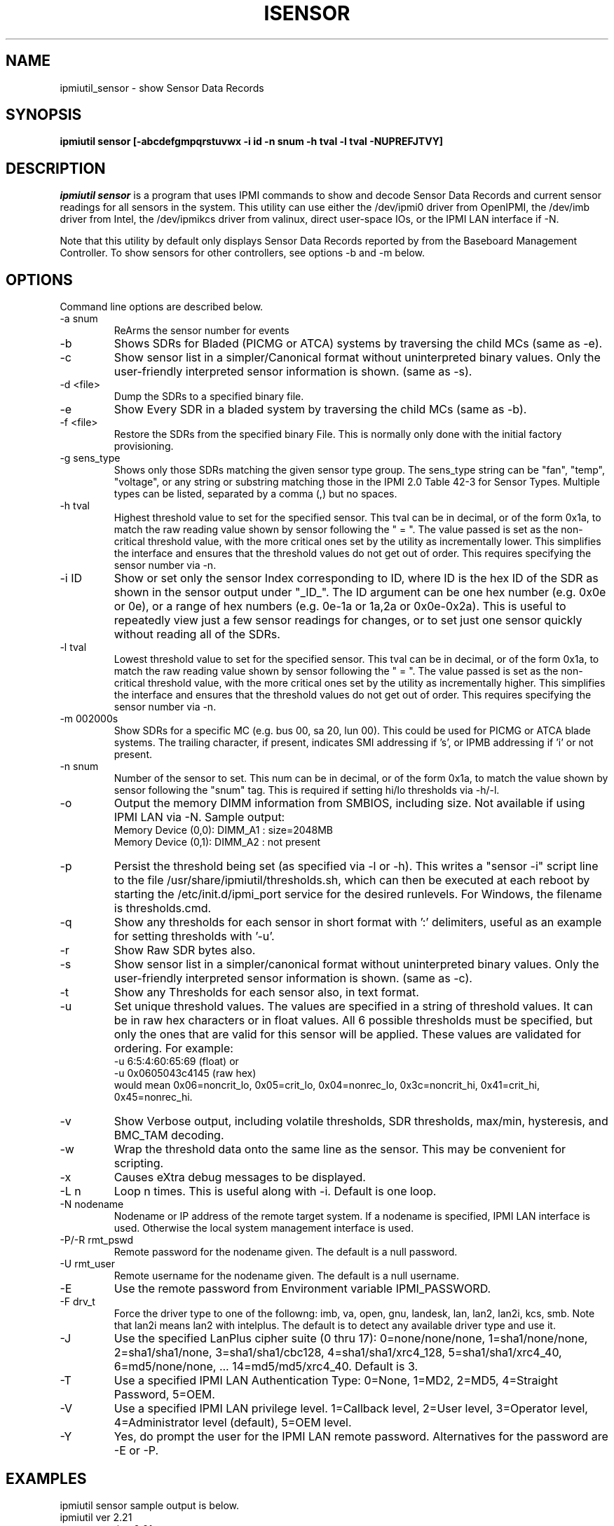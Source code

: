 .TH ISENSOR 8 "Version 1.6: 09 Nov 2011"
.SH NAME
ipmiutil_sensor \- show Sensor Data Records
.SH SYNOPSIS
.B "ipmiutil sensor [-abcdefgmpqrstuvwx -i id -n snum -h tval -l tval -NUPREFJTVY]"

.SH DESCRIPTION
.I ipmiutil sensor
is a program that uses IPMI commands to
show and decode Sensor Data Records and current
sensor readings for all sensors in the system.
This utility can use either the /dev/ipmi0 driver from OpenIPMI,
the /dev/imb driver from Intel, the /dev/ipmikcs driver from valinux,
direct user-space IOs, or the IPMI LAN interface if \-N.

Note that this utility by default only displays Sensor Data Records
reported by from the Baseboard Management Controller.
To show sensors for other controllers, see options \-b and \-m below.

.SH OPTIONS
Command line options are described below.
.IP "-a snum"
ReArms the sensor number for events
.IP "-b"
Shows SDRs for Bladed (PICMG or ATCA) systems by traversing the child MCs
(same as \-e).
.IP "-c"
Show sensor list in a simpler/Canonical format without uninterpreted binary
values.  Only the user-friendly interpreted sensor information is shown.
(same as \-s).
.IP "-d <file>"
Dump the SDRs to a specified binary file.
.IP "-e"
Show Every SDR in a bladed system by traversing the child MCs (same as \-b).
.IP "-f <file>"
Restore the SDRs from the specified binary File.
This is normally only done with the initial factory provisioning.
.IP "-g sens_type"
Shows only those SDRs matching the given sensor type group.
The sens_type string can be "fan", "temp", "voltage", or any string or
substring matching those in the IPMI 2.0 Table 42-3 for Sensor Types.
Multiple types can be listed, separated by a comma (,) but no spaces.
.IP "-h tval"
Highest threshold value to set for the specified sensor.
This tval can be in decimal, or of the form 0x1a,
to match the raw reading value shown by sensor following the " = ".
The value passed is set as the non-critical threshold value, with the
more critical ones set by the utility as incrementally lower.
This simplifies the interface and ensures that the threshold values
do not get out of order.
This requires specifying the sensor number via \-n.
.IP "-i ID"
Show or set only the sensor Index corresponding to ID, where ID is the
hex ID of the SDR as shown in the sensor output under "_ID_".
The ID argument can be one hex number (e.g. 0x0e or 0e), or a range of
hex numbers (e.g. 0e-1a or 1a,2a or 0x0e-0x2a).
This is useful to repeatedly view just a few sensor readings for changes,
or to set just one sensor quickly without reading all of the SDRs.
.IP "-l tval"
Lowest threshold value to set for the specified sensor.
This tval can be in decimal, or of the form 0x1a,
to match the raw reading value shown by sensor following the " = ".
The value passed is set as the non-critical threshold value, with the
more critical ones set by the utility as incrementally higher.
This simplifies the interface and ensures that the threshold values
do not get out of order.
This requires specifying the sensor number via \-n.
.IP "-m 002000s"
Show SDRs for a specific MC (e.g. bus 00, sa 20, lun 00).
This could be used for PICMG or ATCA blade systems.
The trailing character, if present, indicates SMI addressing if 's',
or IPMB addressing if 'i' or not present.
.IP "-n snum"
Number of the sensor to set.
This num can be in decimal, or of the form 0x1a,
to match the value shown by sensor following the "snum" tag.
This is required if setting hi/lo thresholds via \-h/\-l.
.IP "-o"
Output the memory DIMM information from SMBIOS, including size.  Not available if using IPMI LAN via \-N.  Sample output:
.br
Memory Device (0,0): DIMM_A1 : size=2048MB
.br
Memory Device (0,1): DIMM_A2 : not present
.IP "-p"
Persist the threshold being set (as specified via \-l or \-h).  This writes
a "sensor \-i" script line to the file /usr/share/ipmiutil/thresholds.sh,
which can then be executed at each reboot by starting the /etc/init.d/ipmi_port service for the desired runlevels.  For Windows, the filename is thresholds.cmd.
.IP "-q"
Show any thresholds for each sensor in short format with ':' delimiters, useful as an example for setting thresholds with '\-u'.
.IP "-r"
Show Raw SDR bytes also.
.IP "-s"
Show sensor list in a simpler/canonical format without uninterpreted binary
values.  Only the user-friendly interpreted sensor information is shown.
(same as \-c).
.IP "-t"
Show any Thresholds for each sensor also, in text format.
.IP "-u"
Set unique threshold values.  The values are specified in a string of threshold values.  It can be in raw hex characters or in float values.  All 6 possible
thresholds must be specified, but only the ones that are valid for this sensor
will be applied. These values are validated for ordering.  For example:
  \-u 6:5:4:60:65:69 (float) or
  \-u 0x0605043c4145 (raw hex)
 would mean 0x06=noncrit_lo, 0x05=crit_lo, 0x04=nonrec_lo, 0x3c=noncrit_hi,
0x41=crit_hi, 0x45=nonrec_hi.
.IP "-v"
Show Verbose output, including volatile thresholds, SDR thresholds,
max/min, hysteresis, and BMC_TAM decoding.
.IP "-w"
Wrap the threshold data onto the same line as the sensor.
This may be convenient for scripting.
.IP "-x"
Causes eXtra debug messages to be displayed.
.IP "-L n"
Loop n times.  This is useful along with \-i. Default is one loop.
.IP "-N nodename"
Nodename or IP address of the remote target system.  If a nodename is
specified, IPMI LAN interface is used.  Otherwise the local system
management interface is used.
.IP "-P/-R rmt_pswd"
Remote password for the nodename given.  The default is a null password.
.IP "-U rmt_user"
Remote username for the nodename given.  The default is a null username.
.IP "-E"
Use the remote password from Environment variable IPMI_PASSWORD.
.IP "-F drv_t"
Force the driver type to one of the followng:
imb, va, open, gnu, landesk, lan, lan2, lan2i, kcs, smb.
Note that lan2i means lan2 with intelplus.
The default is to detect any available driver type and use it.
.IP "-J"
Use the specified LanPlus cipher suite (0 thru 17): 0=none/none/none,
1=sha1/none/none, 2=sha1/sha1/none, 3=sha1/sha1/cbc128, 4=sha1/sha1/xrc4_128,
5=sha1/sha1/xrc4_40, 6=md5/none/none, ... 14=md5/md5/xrc4_40.
Default is 3.
.IP "-T"
Use a specified IPMI LAN Authentication Type: 0=None, 1=MD2, 2=MD5, 4=Straight Password, 5=OEM.
.IP "-V"
Use a specified IPMI LAN privilege level. 1=Callback level, 2=User level, 3=Operator level, 4=Administrator level (default), 5=OEM level.
.IP "-Y"
Yes, do prompt the user for the IPMI LAN remote password.
Alternatives for the password are \-E or \-P.

.SH "EXAMPLES"
ipmiutil sensor sample output is below.
.br
ipmiutil ver 2.21
.br
sensor: version 2.21
.br
-- BMC version 0.17, IPMI version 2.0
.br
_ID_ SDR_Type_xx ET Own Typ S_Num Sens_Description   Hex & Interp Reading
.br
000b SDR Full 01 01 20 a 01 snum 30 Baseboard Temp   = 2e OK   46.00 degrees C
.br
000e SDR Full 01 01 20 m 04 snum 50 Fan 1A           = 6f OK   7659.00 RPM
.br
0042 SDR Comp 02 6f 20 a 21 snum e0 DIMM 1A          = 00 c0 04 00 Present
.br
004e SDR FRU  11 1b dev: 20 03 80 00 0a 01 Pwr Supply 1 FRU
.br
0050 SDR IPMB 12 1b dev: 20 00 bf 07 01 Basbrd Mgmt Ctlr
.br
0051 SDR OEM  c0 09 Intel: 02 02 00 01 70 71
.br
0065 SDR OEM  c0 11 Intel: SDR Package 17
.br
[...]
.PP
Output Columns:
.br
_ID_: This is an SDR ID or index number, in hex.  This may vary from chassis to chassis.
.br
SDR_Type_xx: This shows the SDR Type and its hex representation.  Some SDR types have a custom display.  The OEM SDRs only show the OEM vendor by IANA number and then usually the data is listed in hex.
.br
ET: For Full or Comp SDRs, this shows the Event Type.
For other SDRs, this shows the size of the SDR entry in hex (Sz).
.br
Own: This is the hex slave address of the SDR Owner, usually 20 if BMC.
.br
a/m: This indicates whether this sensor is either automatically or manually rearmed, respectively.
.br
Typ: This is the Sensor Type as defined in Table 42-3 of the IPMI 2.0 spec.
(01 = Temperature, 02 = Voltage, 03 = Current, 04 = Fan, etc.)
.br
S_Num: This is the sensor number in hex.  This remains consistent across baseboards of the same type.  The output can be parsed with the "snum" delimiter to extract this value.
.br
Sens_Description: This is the text description of this SDR, which is stored within the SDR on the BMC.
.br
Hex & Interp Reading: This is the raw hex value returned by GetSensorReading, and its interpreted meaning.


.SH "SEE ALSO"
ipmiutil(8) ialarms(8) iconfig(8) icmd(8) idiscover(8) ievents(8) ifru(8) igetevent(8) ihealth(8) ilan(8) ireset(8) isel(8) iserial(8) isol(8) iwdt(8)

.SH WARNINGS
See http://ipmiutil.sourceforge.net/ for the latest version of ipmiutil and any bug fix list.

.SH COPYRIGHT
Copyright (C) 2009  Kontron America, Inc.
.PP
See the file COPYING in the distribution for more details
regarding redistribution.
.PP
This utility is distributed in the hope that it will be useful, but
WITHOUT ANY WARRANTY.

.SH AUTHOR
.PP
Andy Cress <arcress at users.sourceforge.net>
.br

